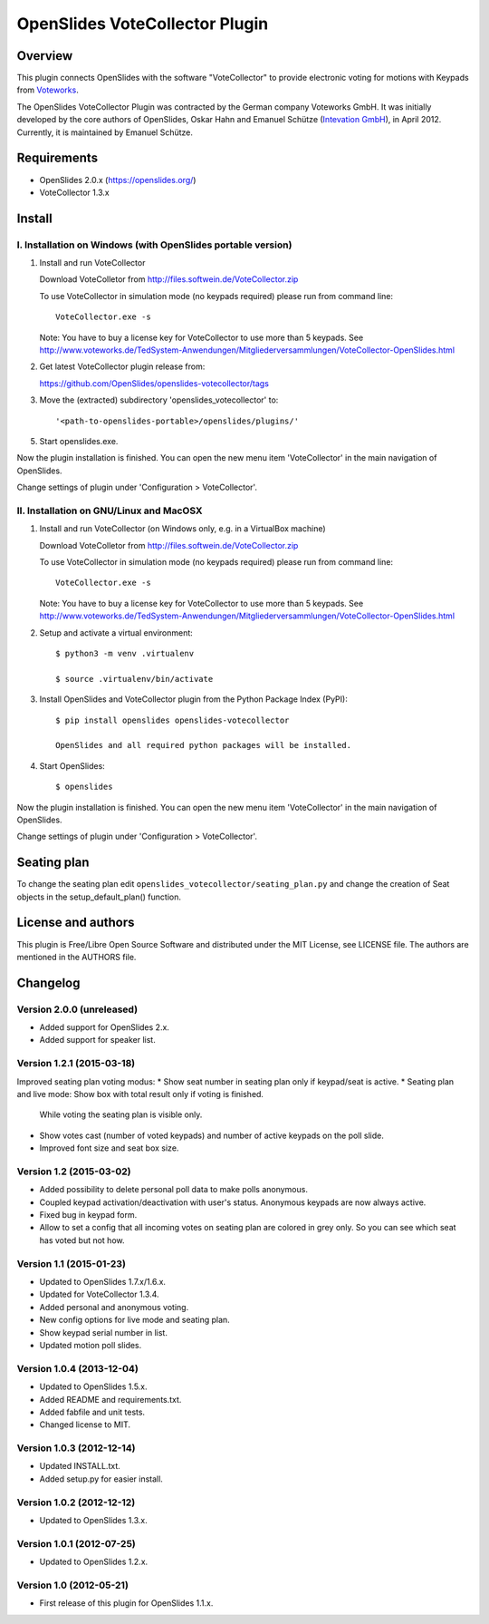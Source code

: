 =================================
 OpenSlides VoteCollector Plugin
=================================

Overview
========

This plugin connects OpenSlides with the software "VoteCollector" to
provide electronic voting for motions with Keypads from `Voteworks
<http://www.voteworks.de>`_.

The OpenSlides VoteCollector Plugin was contracted by the German company
Voteworks GmbH. It was initially developed by the core authors of
OpenSlides, Oskar Hahn and Emanuel Schütze (`Intevation GmbH
<http://www.intevation.de/>`_), in April 2012. Currently, it is maintained
by Emanuel Schütze.


Requirements
============

- OpenSlides 2.0.x (https://openslides.org/)
- VoteCollector 1.3.x


Install
=======

I. Installation on Windows (with OpenSlides portable version)
-------------------------------------------------------------

1. Install and run VoteCollector

   Download VoteColletor from http://files.softwein.de/VoteCollector.zip

   To use VoteCollector in simulation mode (no keypads required)
   please run from command line::

     VoteCollector.exe -s

   Note: You have to buy a license key for VoteCollector to use more than 5 keypads.
   See http://www.voteworks.de/TedSystem-Anwendungen/Mitgliederversammlungen/VoteCollector-OpenSlides.html

2. Get latest VoteCollector plugin release from:

   https://github.com/OpenSlides/openslides-votecollector/tags

3. Move the (extracted) subdirectory 'openslides_votecollector' to::

     '<path-to-openslides-portable>/openslides/plugins/'

5. Start openslides.exe.


Now the plugin installation is finished. You can open the new menu
item 'VoteCollector' in the main navigation of OpenSlides.

Change settings of plugin under 'Configuration > VoteCollector'.


II. Installation on GNU/Linux and MacOSX
----------------------------------------

1. Install and run VoteCollector (on Windows only, e.g. in a VirtualBox machine)

   Download VoteColletor from http://files.softwein.de/VoteCollector.zip

   To use VoteCollector in simulation mode (no keypads required)
   please run from command line::

     VoteCollector.exe -s

   Note: You have to buy a license key for VoteCollector to use more than 5 keypads.
   See http://www.voteworks.de/TedSystem-Anwendungen/Mitgliederversammlungen/VoteCollector-OpenSlides.html

2. Setup and activate a virtual environment::

    $ python3 -m venv .virtualenv

    $ source .virtualenv/bin/activate

3. Install OpenSlides and VoteCollector plugin from the Python Package Index (PyPI)::

    $ pip install openslides openslides-votecollector

    OpenSlides and all required python packages will be installed.

4. Start OpenSlides::

    $ openslides


Now the plugin installation is finished. You can open the new menu
item 'VoteCollector' in the main navigation of OpenSlides.

Change settings of plugin under 'Configuration > VoteCollector'.


Seating plan
============

To change the seating plan edit ``openslides_votecollector/seating_plan.py``
and change the creation of Seat objects in the setup_default_plan() function.


License and authors
===================

This plugin is Free/Libre Open Source Software and distributed under the
MIT License, see LICENSE file. The authors are mentioned in the AUTHORS file.


Changelog
=========

Version 2.0.0 (unreleased)
--------------------------
* Added support for OpenSlides 2.x.
* Added support for speaker list.


Version 1.2.1 (2015-03-18)
--------------------------
Improved seating plan voting modus:
* Show seat number in seating plan only if keypad/seat is active.
* Seating plan and live mode: Show box with total result only if voting is finished.
  While voting the seating plan is visible only.
* Show votes cast (number of voted keypads) and number of active keypads on the poll slide.
* Improved font size and seat box size.


Version 1.2 (2015-03-02)
------------------------
* Added possibility to delete personal poll data to make polls anonymous.
* Coupled keypad activation/deactivation with user's status. Anonymous keypads
  are now always active.
* Fixed bug in keypad form.
* Allow to set a config that all incoming votes on seating plan are
  colored in grey only. So you can see which seat has voted but not how.


Version 1.1 (2015-01-23)
------------------------
* Updated to OpenSlides 1.7.x/1.6.x.
* Updated for VoteCollector 1.3.4.
* Added personal and anonymous voting.
* New config options for live mode and seating plan.
* Show keypad serial number in list.
* Updated motion poll slides.


Version 1.0.4 (2013-12-04)
--------------------------
* Updated to OpenSlides 1.5.x.
* Added README and requirements.txt.
* Added fabfile and unit tests.
* Changed license to MIT.


Version 1.0.3 (2012-12-14)
--------------------------
* Updated INSTALL.txt.
* Added setup.py for easier install.


Version 1.0.2 (2012-12-12)
--------------------------
* Updated to OpenSlides 1.3.x.


Version 1.0.1 (2012-07-25)
--------------------------
* Updated to OpenSlides 1.2.x.


Version 1.0 (2012-05-21)
------------------------
* First release of this plugin for OpenSlides 1.1.x.
